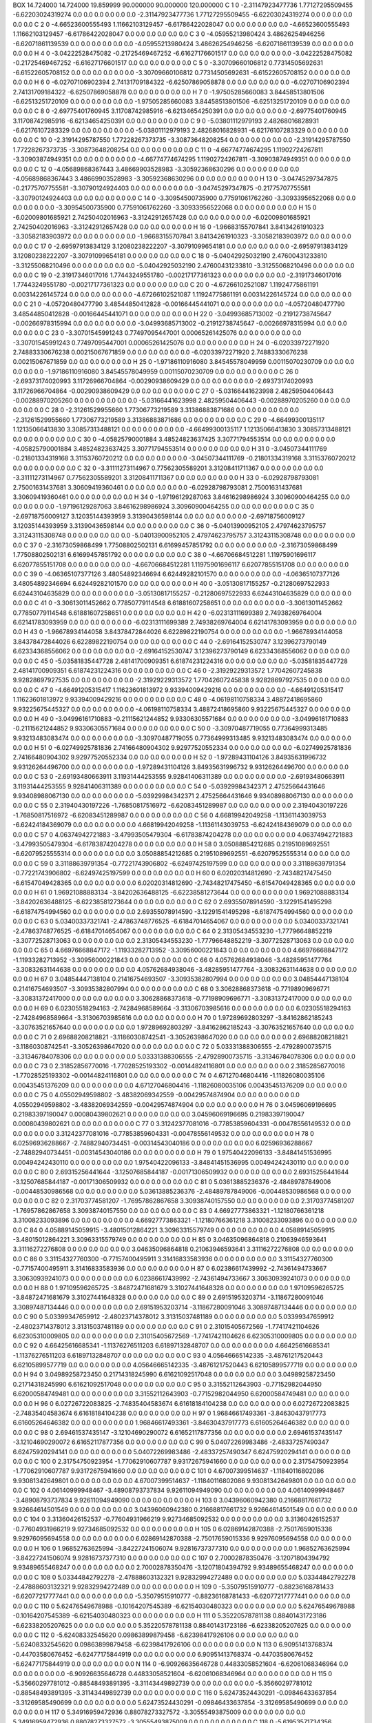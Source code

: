 BOX 14.724000 14.724000 19.859999 90.000000 90.000000 120.000000
C    1   0   -2.31147923477736   1.77127295509455    -6.62203024319274       0.0   0.0   0.0       0.0   0.0   0.0   -2.31147923477736   1.77127295509455    -6.62203024319274       0.0   0.0   0.0       0.0   0.0   0.0
C    2   0   -4.66523600555493   1.11662103129457    -6.61786422028047       0.0   0.0   0.0       0.0   0.0   0.0   -4.66523600555493   1.11662103129457    -6.61786422028047       0.0   0.0   0.0       0.0   0.0   0.0
C    3   0   -4.05955213980424   3.48626254946256    -6.62071861139539       0.0   0.0   0.0       0.0   0.0   0.0   -4.05955213980424   3.48626254946256    -6.62071861139539       0.0   0.0   0.0       0.0   0.0   0.0
H    4   0   -3.04222528475082   -0.21725469467252    -6.61627176601517       0.0   0.0   0.0       0.0   0.0   0.0   -3.04222528475082   -0.21725469467252    -6.61627176601517       0.0   0.0   0.0       0.0   0.0   0.0
C    5   0   -3.30709660106812   0.77314505692631    -6.61522605708152       0.0   0.0   0.0       0.0   0.0   0.0   -3.30709660106812   0.77314505692631    -6.61522605708152       0.0   0.0   0.0       0.0   0.0   0.0
H    6   0   -6.02707106902394   2.74131709184322    -6.62507869058878       0.0   0.0   0.0       0.0   0.0   0.0   -6.02707106902394   2.74131709184322    -6.62507869058878       0.0   0.0   0.0       0.0   0.0   0.0
H    7   0   -1.97505285660083   3.84458513801506    -6.62513251720109       0.0   0.0   0.0       0.0   0.0   0.0   -1.97505285660083   3.84458513801506    -6.62513251720109       0.0   0.0   0.0       0.0   0.0   0.0
C    8   0   -2.69775401760945   3.11708742985916    -6.62134654250391       0.0   0.0   0.0       0.0   0.0   0.0   -2.69775401760945   3.11708742985916    -6.62134654250391       0.0   0.0   0.0       0.0   0.0   0.0
C    9   0   -5.03801112979193   2.48268016828931    -6.62176107283329       0.0   0.0   0.0       0.0   0.0   0.0   -5.03801112979193   2.48268016828931    -6.62176107283329       0.0   0.0   0.0       0.0   0.0   0.0
C    10   0   -2.31914295787550   1.77228267373735    -3.30873648208254       0.0   0.0   0.0       0.0   0.0   0.0   -2.31914295787550   1.77228267373735    -3.30873648208254       0.0   0.0   0.0       0.0   0.0   0.0
C    11   0   -4.66774774674295   1.11902724267811    -3.30903874949351       0.0   0.0   0.0       0.0   0.0   0.0   -4.66774774674295   1.11902724267811    -3.30903874949351       0.0   0.0   0.0       0.0   0.0   0.0
C    12   0   -4.05689868367443   3.48669903528983    -3.30592368630296       0.0   0.0   0.0       0.0   0.0   0.0   -4.05689868367443   3.48669903528983    -3.30592368630296       0.0   0.0   0.0       0.0   0.0   0.0
H    13   0   -3.04745297347875   -0.21775707755581    -3.30790124924403       0.0   0.0   0.0       0.0   0.0   0.0   -3.04745297347875   -0.21775707755581    -3.30790124924403       0.0   0.0   0.0       0.0   0.0   0.0
C    14   0   -3.30954500735900   0.77591061762260    -3.30933956522068       0.0   0.0   0.0       0.0   0.0   0.0   -3.30954500735900   0.77591061762260    -3.30933956522068       0.0   0.0   0.0       0.0   0.0   0.0
H    15   0   -6.02009801685921   2.74250402016963    -3.31242912657428       0.0   0.0   0.0       0.0   0.0   0.0   -6.02009801685921   2.74250402016963    -3.31242912657428       0.0   0.0   0.0       0.0   0.0   0.0
H    16   0   -1.96683155707841   3.84134261910323    -3.30582183903972       0.0   0.0   0.0       0.0   0.0   0.0   -1.96683155707841   3.84134261910323    -3.30582183903972       0.0   0.0   0.0       0.0   0.0   0.0
C    17   0   -2.69597913834129   3.12080238222207    -3.30791099654181       0.0   0.0   0.0       0.0   0.0   0.0   -2.69597913834129   3.12080238222207    -3.30791099654181       0.0   0.0   0.0       0.0   0.0   0.0
C    18   0   -5.04042925032190   2.47600431233810    -3.31255068210496       0.0   0.0   0.0       0.0   0.0   0.0   -5.04042925032190   2.47600431233810    -3.31255068210496       0.0   0.0   0.0       0.0   0.0   0.0
C    19   0   -2.31917346017016   1.77443249551780    -0.00217177361323       0.0   0.0   0.0       0.0   0.0   0.0   -2.31917346017016   1.77443249551780    -0.00217177361323       0.0   0.0   0.0       0.0   0.0   0.0
C    20   0   -4.67266102521087   1.11924775861191    0.00314226145724       0.0   0.0   0.0       0.0   0.0   0.0   -4.67266102521087   1.11924775861191    0.00314226145724       0.0   0.0   0.0       0.0   0.0   0.0
C    21   0   -4.05720480477790   3.48544850412828    -0.00166445441071       0.0   0.0   0.0       0.0   0.0   0.0   -4.05720480477790   3.48544850412828    -0.00166445441071       0.0   0.0   0.0       0.0   0.0   0.0
H    22   0   -3.04993685713002   -0.21912738745647    -0.00266978315994       0.0   0.0   0.0       0.0   0.0   0.0   -3.04993685713002   -0.21912738745647    -0.00266978315994       0.0   0.0   0.0       0.0   0.0   0.0
C    23   0   -3.30701545991243   0.77497095447001    0.00065261425076       0.0   0.0   0.0       0.0   0.0   0.0   -3.30701545991243   0.77497095447001    0.00065261425076       0.0   0.0   0.0       0.0   0.0   0.0
H    24   0   -6.02033972271920   2.74883330676238    0.00215067671859       0.0   0.0   0.0       0.0   0.0   0.0   -6.02033972271920   2.74883330676238    0.00215067671859       0.0   0.0   0.0       0.0   0.0   0.0
H    25   0   -1.97186110916080   3.84545578049959    0.00115070230709       0.0   0.0   0.0       0.0   0.0   0.0   -1.97186110916080   3.84545578049959    0.00115070230709       0.0   0.0   0.0       0.0   0.0   0.0
C    26   0   -2.69373174020993   3.11726966704864    -0.00290938609429       0.0   0.0   0.0       0.0   0.0   0.0   -2.69373174020993   3.11726966704864    -0.00290938609429       0.0   0.0   0.0       0.0   0.0   0.0
C    27   0   -5.03166441623998   2.48259504406443    -0.00288970205260       0.0   0.0   0.0       0.0   0.0   0.0   -5.03166441623998   2.48259504406443    -0.00288970205260       0.0   0.0   0.0       0.0   0.0   0.0
C    28   0   -2.31261529955660   1.77306773219589    3.31386883871686       0.0   0.0   0.0       0.0   0.0   0.0   -2.31261529955660   1.77306773219589    3.31386883871686       0.0   0.0   0.0       0.0   0.0   0.0
C    29   0   -4.66499300135117   1.12135066413830    3.30857313488121       0.0   0.0   0.0       0.0   0.0   0.0   -4.66499300135117   1.12135066413830    3.30857313488121       0.0   0.0   0.0       0.0   0.0   0.0
C    30   0   -4.05825790001884   3.48524823637425    3.30771794553514       0.0   0.0   0.0       0.0   0.0   0.0   -4.05825790001884   3.48524823637425    3.30771794553514       0.0   0.0   0.0       0.0   0.0   0.0
H    31   0   -3.04507344111769   -0.21801334319168    3.31153760720212       0.0   0.0   0.0       0.0   0.0   0.0   -3.04507344111769   -0.21801334319168    3.31153760720212       0.0   0.0   0.0       0.0   0.0   0.0
C    32   0   -3.31111273114967   0.77562305589201    3.31208411711367       0.0   0.0   0.0       0.0   0.0   0.0   -3.31111273114967   0.77562305589201    3.31208411711367       0.0   0.0   0.0       0.0   0.0   0.0
H    33   0   -6.02928798793081   2.75001631437681    3.30609419360461       0.0   0.0   0.0       0.0   0.0   0.0   -6.02928798793081   2.75001631437681    3.30609419360461       0.0   0.0   0.0       0.0   0.0   0.0
H    34   0   -1.97196129287063   3.84616298986924    3.30960900464255       0.0   0.0   0.0       0.0   0.0   0.0   -1.97196129287063   3.84616298986924    3.30960900464255       0.0   0.0   0.0       0.0   0.0   0.0
C    35   0   -2.69718756009127   3.12035144393959    3.31390436598144       0.0   0.0   0.0       0.0   0.0   0.0   -2.69718756009127   3.12035144393959    3.31390436598144       0.0   0.0   0.0       0.0   0.0   0.0
C    36   0   -5.04013900952105   2.47974623795757    3.31243115308748       0.0   0.0   0.0       0.0   0.0   0.0   -5.04013900952105   2.47974623795757    3.31243115308748       0.0   0.0   0.0       0.0   0.0   0.0
C    37   0   -2.31673059868499   1.77508802502131    6.61699457851792       0.0   0.0   0.0       0.0   0.0   0.0   -2.31673059868499   1.77508802502131    6.61699457851792       0.0   0.0   0.0       0.0   0.0   0.0
C    38   0   -4.66706684512281   1.11975901696117    6.62077855151708       0.0   0.0   0.0       0.0   0.0   0.0   -4.66706684512281   1.11975901696117    6.62077855151708       0.0   0.0   0.0       0.0   0.0   0.0
C    39   0   -4.06365107377126   3.48054892346694    6.62449282101570       0.0   0.0   0.0       0.0   0.0   0.0   -4.06365107377126   3.48054892346694    6.62449282101570       0.0   0.0   0.0       0.0   0.0   0.0
H    40   0   -3.05130817155257   -0.21280697522933    6.62443104635829       0.0   0.0   0.0       0.0   0.0   0.0   -3.05130817155257   -0.21280697522933    6.62443104635829       0.0   0.0   0.0       0.0   0.0   0.0
C    41   0   -3.30613011452662   0.77850779114548    6.61881607258651       0.0   0.0   0.0       0.0   0.0   0.0   -3.30613011452662   0.77850779114548    6.61881607258651       0.0   0.0   0.0       0.0   0.0   0.0
H    42   0   -6.02313111699389   2.74938269764004    6.62141783093959       0.0   0.0   0.0       0.0   0.0   0.0   -6.02313111699389   2.74938269764004    6.62141783093959       0.0   0.0   0.0       0.0   0.0   0.0
H    43   0   -1.96678934144058   3.84378472844026    6.62289822190754       0.0   0.0   0.0       0.0   0.0   0.0   -1.96678934144058   3.84378472844026    6.62289822190754       0.0   0.0   0.0       0.0   0.0   0.0
C    44   0   -2.69164152530747   3.12396273790149    6.62334368556062       0.0   0.0   0.0       0.0   0.0   0.0   -2.69164152530747   3.12396273790149    6.62334368556062       0.0   0.0   0.0       0.0   0.0   0.0
C    45   0   -5.03581835447728   2.48141700909351    6.61874231224316       0.0   0.0   0.0       0.0   0.0   0.0   -5.03581835447728   2.48141700909351    6.61874231224316       0.0   0.0   0.0       0.0   0.0   0.0
C    46   0   -2.31929229313572   1.77042607245838    9.92828697927535       0.0   0.0   0.0       0.0   0.0   0.0   -2.31929229313572   1.77042607245838    9.92828697927535       0.0   0.0   0.0       0.0   0.0   0.0
C    47   0   -4.66491205315417   1.11623601813972    9.93394009429216       0.0   0.0   0.0       0.0   0.0   0.0   -4.66491205315417   1.11623601813972    9.93394009429216       0.0   0.0   0.0       0.0   0.0   0.0
C    48   0   -4.06198110758334   3.48872418695860    9.93225675445327       0.0   0.0   0.0       0.0   0.0   0.0   -4.06198110758334   3.48872418695860    9.93225675445327       0.0   0.0   0.0       0.0   0.0   0.0
H    49   0   -3.04996161710883   -0.21115621244852    9.93306305571684       0.0   0.0   0.0       0.0   0.0   0.0   -3.04996161710883   -0.21115621244852    9.93306305571684       0.0   0.0   0.0       0.0   0.0   0.0
C    50   0   -3.30970487719055   0.77364999313485    9.93213483083474       0.0   0.0   0.0       0.0   0.0   0.0   -3.30970487719055   0.77364999313485    9.93213483083474       0.0   0.0   0.0       0.0   0.0   0.0
H    51   0   -6.02749925781836   2.74166480904302    9.92977520552334       0.0   0.0   0.0       0.0   0.0   0.0   -6.02749925781836   2.74166480904302    9.92977520552334       0.0   0.0   0.0       0.0   0.0   0.0
H    52   0   -1.97289431104126   3.84935631996732    9.93126264496700       0.0   0.0   0.0       0.0   0.0   0.0   -1.97289431104126   3.84935631996732    9.93126264496700       0.0   0.0   0.0       0.0   0.0   0.0
C    53   0   -2.69193480663911   3.11931444253555    9.92841406311389       0.0   0.0   0.0       0.0   0.0   0.0   -2.69193480663911   3.11931444253555    9.92841406311389       0.0   0.0   0.0       0.0   0.0   0.0
C    54   0   -5.03929984342371   2.47525664431646    9.93408988067130       0.0   0.0   0.0       0.0   0.0   0.0   -5.03929984342371   2.47525664431646    9.93408988067130       0.0   0.0   0.0       0.0   0.0   0.0
C    55   0   2.31940430197226   -1.76850817516972    -6.62083451289987       0.0   0.0   0.0       0.0   0.0   0.0   2.31940430197226   -1.76850817516972    -6.62083451289987       0.0   0.0   0.0       0.0   0.0   0.0
C    56   0   4.66819942049258   -1.11361143039753    -6.62424184369079       0.0   0.0   0.0       0.0   0.0   0.0   4.66819942049258   -1.11361143039753    -6.62424184369079       0.0   0.0   0.0       0.0   0.0   0.0
C    57   0   4.06374942721883   -3.47993505479304    -6.61783874204278       0.0   0.0   0.0       0.0   0.0   0.0   4.06374942721883   -3.47993505479304    -6.61783874204278       0.0   0.0   0.0       0.0   0.0   0.0
H    58   0   3.05088854212685   0.21951089692551    -6.62079525555314       0.0   0.0   0.0       0.0   0.0   0.0   3.05088854212685   0.21951089692551    -6.62079525555314       0.0   0.0   0.0       0.0   0.0   0.0
C    59   0   3.31188639791354   -0.77221743906802    -6.62497425197599       0.0   0.0   0.0       0.0   0.0   0.0   3.31188639791354   -0.77221743906802    -6.62497425197599       0.0   0.0   0.0       0.0   0.0   0.0
H    60   0   6.02020314812690   -2.74348217475450    -6.61547049428365       0.0   0.0   0.0       0.0   0.0   0.0   6.02020314812690   -2.74348217475450    -6.61547049428365       0.0   0.0   0.0       0.0   0.0   0.0
H    61   0   1.96921088883134   -3.84202636488125    -6.62238581273644       0.0   0.0   0.0       0.0   0.0   0.0   1.96921088883134   -3.84202636488125    -6.62238581273644       0.0   0.0   0.0       0.0   0.0   0.0
C    62   0   2.69355078914590   -3.12291541495298    -6.61874754994560       0.0   0.0   0.0       0.0   0.0   0.0   2.69355078914590   -3.12291541495298    -6.61874754994560       0.0   0.0   0.0       0.0   0.0   0.0
C    63   0   5.03400337321741   -2.47863748776525    -6.61847014654067       0.0   0.0   0.0       0.0   0.0   0.0   5.03400337321741   -2.47863748776525    -6.61847014654067       0.0   0.0   0.0       0.0   0.0   0.0
C    64   0   2.31305434553230   -1.77796648852219    -3.30772528713063       0.0   0.0   0.0       0.0   0.0   0.0   2.31305434553230   -1.77796648852219    -3.30772528713063       0.0   0.0   0.0       0.0   0.0   0.0
C    65   0   4.66976668847172   -1.11933282713952    -3.30956000221843       0.0   0.0   0.0       0.0   0.0   0.0   4.66976668847172   -1.11933282713952    -3.30956000221843       0.0   0.0   0.0       0.0   0.0   0.0
C    66   0   4.05762684938046   -3.48285951477764    -3.30832631144638       0.0   0.0   0.0       0.0   0.0   0.0   4.05762684938046   -3.48285951477764    -3.30832631144638       0.0   0.0   0.0       0.0   0.0   0.0
H    67   0   3.04854447138104   0.21416754693507    -3.30935382807994       0.0   0.0   0.0       0.0   0.0   0.0   3.04854447138104   0.21416754693507    -3.30935382807994       0.0   0.0   0.0       0.0   0.0   0.0
C    68   0   3.30628868373618   -0.77198909696771    -3.30831372417000       0.0   0.0   0.0       0.0   0.0   0.0   3.30628868373618   -0.77198909696771    -3.30831372417000       0.0   0.0   0.0       0.0   0.0   0.0
H    69   0   6.02305518294163   -2.74284968589664    -3.31306703985616       0.0   0.0   0.0       0.0   0.0   0.0   6.02305518294163   -2.74284968589664    -3.31306703985616       0.0   0.0   0.0       0.0   0.0   0.0
H    70   0   1.97289692803297   -3.84162862185243    -3.30763521657640       0.0   0.0   0.0       0.0   0.0   0.0   1.97289692803297   -3.84162862185243    -3.30763521657640       0.0   0.0   0.0       0.0   0.0   0.0
C    71   0   2.69688208218821   -3.11860308742541    -3.30526398647020       0.0   0.0   0.0       0.0   0.0   0.0   2.69688208218821   -3.11860308742541    -3.30526398647020       0.0   0.0   0.0       0.0   0.0   0.0
C    72   0   5.03331388306555   -2.47928900735715    -3.31346784078306       0.0   0.0   0.0       0.0   0.0   0.0   5.03331388306555   -2.47928900735715    -3.31346784078306       0.0   0.0   0.0       0.0   0.0   0.0
C    73   0   2.31852856770016   -1.77028525193302    -0.00144824116801       0.0   0.0   0.0       0.0   0.0   0.0   2.31852856770016   -1.77028525193302    -0.00144824116801       0.0   0.0   0.0       0.0   0.0   0.0
C    74   0   4.67127046804416   -1.11826080035106    0.00435451376209       0.0   0.0   0.0       0.0   0.0   0.0   4.67127046804416   -1.11826080035106    0.00435451376209       0.0   0.0   0.0       0.0   0.0   0.0
C    75   0   4.05502949598802   -3.48382069342559    -0.00429574874904       0.0   0.0   0.0       0.0   0.0   0.0   4.05502949598802   -3.48382069342559    -0.00429574874904       0.0   0.0   0.0       0.0   0.0   0.0
H    76   0   3.04596069196695   0.21983397190047    0.00080439802621       0.0   0.0   0.0       0.0   0.0   0.0   3.04596069196695   0.21983397190047    0.00080439802621       0.0   0.0   0.0       0.0   0.0   0.0
C    77   0   3.31242377081016   -0.77853859604331    -0.00478556149532       0.0   0.0   0.0       0.0   0.0   0.0   3.31242377081016   -0.77853859604331    -0.00478556149532       0.0   0.0   0.0       0.0   0.0   0.0
H    78   0   6.02596936288667   -2.74882940734451    -0.00314543040186       0.0   0.0   0.0       0.0   0.0   0.0   6.02596936288667   -2.74882940734451    -0.00314543040186       0.0   0.0   0.0       0.0   0.0   0.0
H    79   0   1.97540422096133   -3.84841451536995    0.00494242430110       0.0   0.0   0.0       0.0   0.0   0.0   1.97540422096133   -3.84841451536995    0.00494242430110       0.0   0.0   0.0       0.0   0.0   0.0
C    80   0   2.69315256441644   -3.12507685844187    -0.00171306509932       0.0   0.0   0.0       0.0   0.0   0.0   2.69315256441644   -3.12507685844187    -0.00171306509932       0.0   0.0   0.0       0.0   0.0   0.0
C    81   0   5.03613885236376   -2.48489787849006    -0.00448530986568       0.0   0.0   0.0       0.0   0.0   0.0   5.03613885236376   -2.48489787849006    -0.00448530986568       0.0   0.0   0.0       0.0   0.0   0.0
C    82   0   2.31703774581207   -1.76957862867658    3.30938740157550       0.0   0.0   0.0       0.0   0.0   0.0   2.31703774581207   -1.76957862867658    3.30938740157550       0.0   0.0   0.0       0.0   0.0   0.0
C    83   0   4.66927773863321   -1.12180766361218    3.31008233093896       0.0   0.0   0.0       0.0   0.0   0.0   4.66927773863321   -1.12180766361218    3.31008233093896       0.0   0.0   0.0       0.0   0.0   0.0
C    84   0   4.05889145059915   -3.48015012864221    3.30963315579749       0.0   0.0   0.0       0.0   0.0   0.0   4.05889145059915   -3.48015012864221    3.30963315579749       0.0   0.0   0.0       0.0   0.0   0.0
H    85   0   3.04635096864818   0.21063946593641    3.31116272276808       0.0   0.0   0.0       0.0   0.0   0.0   3.04635096864818   0.21063946593641    3.31116272276808       0.0   0.0   0.0       0.0   0.0   0.0
C    86   0   3.31154327760300   -0.77157400495911    3.31416833583936       0.0   0.0   0.0       0.0   0.0   0.0   3.31154327760300   -0.77157400495911    3.31416833583936       0.0   0.0   0.0       0.0   0.0   0.0
H    87   0   6.02386617439992   -2.74361494733667    3.30630939241073       0.0   0.0   0.0       0.0   0.0   0.0   6.02386617439992   -2.74361494733667    3.30630939241073       0.0   0.0   0.0       0.0   0.0   0.0
H    88   0   1.97109596265725   -3.84872471681679    3.31027441648328       0.0   0.0   0.0       0.0   0.0   0.0   1.97109596265725   -3.84872471681679    3.31027441648328       0.0   0.0   0.0       0.0   0.0   0.0
C    89   0   2.69151953203714   -3.11867280091046    3.30897487134446       0.0   0.0   0.0       0.0   0.0   0.0   2.69151953203714   -3.11867280091046    3.30897487134446       0.0   0.0   0.0       0.0   0.0   0.0
C    90   0   5.03399347659912   -2.48023714378012    3.31315037481189       0.0   0.0   0.0       0.0   0.0   0.0   5.03399347659912   -2.48023714378012    3.31315037481189       0.0   0.0   0.0       0.0   0.0   0.0
C    91   0   2.31015405672569   -1.77417421104626    6.62305310009805       0.0   0.0   0.0       0.0   0.0   0.0   2.31015405672569   -1.77417421104626    6.62305310009805       0.0   0.0   0.0       0.0   0.0   0.0
C    92   0   4.66425616685341   -1.11376276511203    6.61897132848707       0.0   0.0   0.0       0.0   0.0   0.0   4.66425616685341   -1.11376276511203    6.61897132848707       0.0   0.0   0.0       0.0   0.0   0.0
C    93   0   4.05646665142335   -3.48761217520443    6.62105899577719       0.0   0.0   0.0       0.0   0.0   0.0   4.05646665142335   -3.48761217520443    6.62105899577719       0.0   0.0   0.0       0.0   0.0   0.0
H    94   0   3.04989258723450   0.21714318245990    6.61621092517048       0.0   0.0   0.0       0.0   0.0   0.0   3.04989258723450   0.21714318245990    6.61621092517048       0.0   0.0   0.0       0.0   0.0   0.0
C    95   0   3.31552112643903   -0.77152982044950    6.62000584749481       0.0   0.0   0.0       0.0   0.0   0.0   3.31552112643903   -0.77152982044950    6.62000584749481       0.0   0.0   0.0       0.0   0.0   0.0
H    96   0   6.02726722083825   -2.74835404583674    6.61618184104238       0.0   0.0   0.0       0.0   0.0   0.0   6.02726722083825   -2.74835404583674    6.61618184104238       0.0   0.0   0.0       0.0   0.0   0.0
H    97   0   1.96846617493361   -3.84630437917773    6.61605264646382       0.0   0.0   0.0       0.0   0.0   0.0   1.96846617493361   -3.84630437917773    6.61605264646382       0.0   0.0   0.0       0.0   0.0   0.0
C    98   0   2.69461537435147   -3.12104690290072    6.61652117877356       0.0   0.0   0.0       0.0   0.0   0.0   2.69461537435147   -3.12104690290072    6.61652117877356       0.0   0.0   0.0       0.0   0.0   0.0
C    99   0   5.04072269983486   -2.48337257490347    6.62475920294141       0.0   0.0   0.0       0.0   0.0   0.0   5.04072269983486   -2.48337257490347    6.62475920294141       0.0   0.0   0.0       0.0   0.0   0.0
C    100   0   2.31754750923954   -1.77062910607787    9.93172675941660       0.0   0.0   0.0       0.0   0.0   0.0   2.31754750923954   -1.77062910607787    9.93172675941660       0.0   0.0   0.0       0.0   0.0   0.0
C    101   0   4.67007399514637   -1.11840116802086    9.93081342649801       0.0   0.0   0.0       0.0   0.0   0.0   4.67007399514637   -1.11840116802086    9.93081342649801       0.0   0.0   0.0       0.0   0.0   0.0
C    102   0   4.06140999948467   -3.48908793737834    9.92611094949090       0.0   0.0   0.0       0.0   0.0   0.0   4.06140999948467   -3.48908793737834    9.92611094949090       0.0   0.0   0.0       0.0   0.0   0.0
H    103   0   3.04396060942380   0.21668817661732    9.92664614501549       0.0   0.0   0.0       0.0   0.0   0.0   3.04396060942380   0.21668817661732    9.92664614501549       0.0   0.0   0.0       0.0   0.0   0.0
C    104   0   3.31360426152537   -0.77604931966219    9.92734685092532       0.0   0.0   0.0       0.0   0.0   0.0   3.31360426152537   -0.77604931966219    9.92734685092532       0.0   0.0   0.0       0.0   0.0   0.0
H    105   0   6.02869142870388   -2.75017659015336    9.92976095694558       0.0   0.0   0.0       0.0   0.0   0.0   6.02869142870388   -2.75017659015336    9.92976095694558       0.0   0.0   0.0       0.0   0.0   0.0
H    106   0   1.96852763625994   -3.84227241506074    9.92816737377310       0.0   0.0   0.0       0.0   0.0   0.0   1.96852763625994   -3.84227241506074    9.92816737377310       0.0   0.0   0.0       0.0   0.0   0.0
C    107   0   2.70002878350476   -3.12071804394792    9.93489655468247       0.0   0.0   0.0       0.0   0.0   0.0   2.70002878350476   -3.12071804394792    9.93489655468247       0.0   0.0   0.0       0.0   0.0   0.0
C    108   0   5.03344842792278   -2.47888603132321    9.92832994272489       0.0   0.0   0.0       0.0   0.0   0.0   5.03344842792278   -2.47888603132321    9.92832994272489       0.0   0.0   0.0       0.0   0.0   0.0
H    109   0   -5.35079515910777   -0.88236168781433    -6.62077217777441       0.0   0.0   0.0       0.0   0.0   0.0   -5.35079515910777   -0.88236168781433    -6.62077217777441       0.0   0.0   0.0       0.0   0.0   0.0
C    110   0   5.62476549678988   -0.10164207545389    -6.62154030480323       0.0   0.0   0.0       0.0   0.0   0.0   5.62476549678988   -0.10164207545389    -6.62154030480323       0.0   0.0   0.0       0.0   0.0   0.0
H    111   0   5.35220578781138   0.88401431723186    -6.62338205207625       0.0   0.0   0.0       0.0   0.0   0.0   5.35220578781138   0.88401431723186    -6.62338205207625       0.0   0.0   0.0       0.0   0.0   0.0
C    112   0   -5.62408332545620   0.09863899879458    -6.62398417926106       0.0   0.0   0.0       0.0   0.0   0.0   -5.62408332545620   0.09863899879458    -6.62398417926106       0.0   0.0   0.0       0.0   0.0   0.0
N    113   0   6.90951413768374   -0.44703580676452    -6.62477175844919       0.0   0.0   0.0       0.0   0.0   0.0   6.90951413768374   -0.44703580676452    -6.62477175844919       0.0   0.0   0.0       0.0   0.0   0.0
N    114   0   -6.90926635646728   0.44833058521604    -6.62061068346964       0.0   0.0   0.0       0.0   0.0   0.0   -6.90926635646728   0.44833058521604    -6.62061068346964       0.0   0.0   0.0       0.0   0.0   0.0
H    115   0   -5.35660297781012   -0.88548493891395    -3.31143449892739       0.0   0.0   0.0       0.0   0.0   0.0   -5.35660297781012   -0.88548493891395    -3.31143449892739       0.0   0.0   0.0       0.0   0.0   0.0
C    116   0   5.62473524430291   -0.09846433637854    -3.31269585490699       0.0   0.0   0.0       0.0   0.0   0.0   5.62473524430291   -0.09846433637854    -3.31269585490699       0.0   0.0   0.0       0.0   0.0   0.0
H    117   0   5.34916959472936   0.88078273327572    -3.30555493875009       0.0   0.0   0.0       0.0   0.0   0.0   5.34916959472936   0.88078273327572    -3.30555493875009       0.0   0.0   0.0       0.0   0.0   0.0
C    118   0   -5.61953571734356   0.09898054618882    -3.31358527430440       0.0   0.0   0.0       0.0   0.0   0.0   -5.61953571734356   0.09898054618882    -3.31358527430440       0.0   0.0   0.0       0.0   0.0   0.0
N    119   0   6.90658771927136   -0.44556942866134    -3.31445986464985       0.0   0.0   0.0       0.0   0.0   0.0   6.90658771927136   -0.44556942866134    -3.31445986464985       0.0   0.0   0.0       0.0   0.0   0.0
N    120   0   -6.90988185270250   0.44733805654777    -3.31004136952118       0.0   0.0   0.0       0.0   0.0   0.0   -6.90988185270250   0.44733805654777    -3.31004136952118       0.0   0.0   0.0       0.0   0.0   0.0
H    121   0   -5.34887573304021   -0.89013370607333    0.00295747813085       0.0   0.0   0.0       0.0   0.0   0.0   -5.34887573304021   -0.89013370607333    0.00295747813085       0.0   0.0   0.0       0.0   0.0   0.0
C    122   0   5.62227131283728   -0.10273172310790    -0.00442627348883       0.0   0.0   0.0       0.0   0.0   0.0   5.62227131283728   -0.10273172310790    -0.00442627348883       0.0   0.0   0.0       0.0   0.0   0.0
H    123   0   5.35366611454898   0.88752912455044    -0.00246045149182       0.0   0.0   0.0       0.0   0.0   0.0   5.35366611454898   0.88752912455044    -0.00246045149182       0.0   0.0   0.0       0.0   0.0   0.0
C    124   0   -5.62440643345945   0.10207464260442    0.00091471208085       0.0   0.0   0.0       0.0   0.0   0.0   -5.62440643345945   0.10207464260442    0.00091471208085       0.0   0.0   0.0       0.0   0.0   0.0
N    125   0   6.90686574548890   -0.44224531375905    -0.00043348391210       0.0   0.0   0.0       0.0   0.0   0.0   6.90686574548890   -0.44224531375905    -0.00043348391210       0.0   0.0   0.0       0.0   0.0   0.0
N    126   0   -6.91396034465676   0.44930121205401    -0.00490539526223       0.0   0.0   0.0       0.0   0.0   0.0   -6.91396034465676   0.44930121205401    -0.00490539526223       0.0   0.0   0.0       0.0   0.0   0.0
H    127   0   -5.35679615037478   -0.88884105107469    3.31207164528113       0.0   0.0   0.0       0.0   0.0   0.0   -5.35679615037478   -0.88884105107469    3.31207164528113       0.0   0.0   0.0       0.0   0.0   0.0
C    128   0   5.62055859577497   -0.10097957594114    3.31429804126798       0.0   0.0   0.0       0.0   0.0   0.0   5.62055859577497   -0.10097957594114    3.31429804126798       0.0   0.0   0.0       0.0   0.0   0.0
H    129   0   5.35754364770196   0.88313051795196    3.30925456268151       0.0   0.0   0.0       0.0   0.0   0.0   5.35754364770196   0.88313051795196    3.30925456268151       0.0   0.0   0.0       0.0   0.0   0.0
C    130   0   -5.62770291927057   0.10021254677651    3.31034425583903       0.0   0.0   0.0       0.0   0.0   0.0   -5.62770291927057   0.10021254677651    3.31034425583903       0.0   0.0   0.0       0.0   0.0   0.0
N    131   0   6.90967848811895   -0.44885515094328    3.31231030980479       0.0   0.0   0.0       0.0   0.0   0.0   6.90967848811895   -0.44885515094328    3.31231030980479       0.0   0.0   0.0       0.0   0.0   0.0
N    132   0   -6.90984168038814   0.44486795558992    3.31094437608342       0.0   0.0   0.0       0.0   0.0   0.0   -6.90984168038814   0.44486795558992    3.31094437608342       0.0   0.0   0.0       0.0   0.0   0.0
H    133   0   -5.34832648936648   -0.89004622888092    6.62188079939364       0.0   0.0   0.0       0.0   0.0   0.0   -5.34832648936648   -0.89004622888092    6.62188079939364       0.0   0.0   0.0       0.0   0.0   0.0
C    134   0   5.62326735649714   -0.10636286494557    6.61887512875553       0.0   0.0   0.0       0.0   0.0   0.0   5.62326735649714   -0.10636286494557    6.61887512875553       0.0   0.0   0.0       0.0   0.0   0.0
H    135   0   5.35591232458180   0.88198510848014    6.62372860556986       0.0   0.0   0.0       0.0   0.0   0.0   5.35591232458180   0.88198510848014    6.62372860556986       0.0   0.0   0.0       0.0   0.0   0.0
C    136   0   -5.62497163023789   0.10103296997929    6.61629508036186       0.0   0.0   0.0       0.0   0.0   0.0   -5.62497163023789   0.10103296997929    6.61629508036186       0.0   0.0   0.0       0.0   0.0   0.0
N    137   0   6.90784935708595   -0.44970585057128    6.61754872829377       0.0   0.0   0.0       0.0   0.0   0.0   6.90784935708595   -0.44970585057128    6.61754872829377       0.0   0.0   0.0       0.0   0.0   0.0
N    138   0   -6.91201108897421   0.44710941592483    6.62317160942492       0.0   0.0   0.0       0.0   0.0   0.0   -6.91201108897421   0.44710941592483    6.62317160942492       0.0   0.0   0.0       0.0   0.0   0.0
H    139   0   -5.35304465720570   -0.88635044214169    9.93354627657241       0.0   0.0   0.0       0.0   0.0   0.0   -5.35304465720570   -0.88635044214169    9.93354627657241       0.0   0.0   0.0       0.0   0.0   0.0
C    140   0   5.62668210118198   -0.10720187538440    9.93042473494394       0.0   0.0   0.0       0.0   0.0   0.0   5.62668210118198   -0.10720187538440    9.93042473494394       0.0   0.0   0.0       0.0   0.0   0.0
H    141   0   5.35175472592529   0.88278311049386    9.93343044241891       0.0   0.0   0.0       0.0   0.0   0.0   5.35175472592529   0.88278311049386    9.93343044241891       0.0   0.0   0.0       0.0   0.0   0.0
C    142   0   -5.62855740472659   0.10258732489188    9.92541607477166       0.0   0.0   0.0       0.0   0.0   0.0   -5.62855740472659   0.10258732489188    9.92541607477166       0.0   0.0   0.0       0.0   0.0   0.0
N    143   0   6.91605985896725   -0.44298376293572    9.92749574056286       0.0   0.0   0.0       0.0   0.0   0.0   6.91605985896725   -0.44298376293572    9.92749574056286       0.0   0.0   0.0       0.0   0.0   0.0
N    144   0   -6.90769215727534   0.44147922595451    9.92549210421629       0.0   0.0   0.0       0.0   0.0   0.0   -6.90769215727534   0.44147922595451    9.92549210421629       0.0   0.0   0.0       0.0   0.0   0.0
H    145   0   -0.23743439717086   2.17874947817642    -6.61660518690556       0.0   0.0   0.0       0.0   0.0   0.0   -0.23743439717086   2.17874947817642    -6.61660518690556       0.0   0.0   0.0       0.0   0.0   0.0
C    146   0   0.95957932053165   -1.45296481434217    -6.62464644902485       0.0   0.0   0.0       0.0   0.0   0.0   0.95957932053165   -1.45296481434217    -6.62464644902485       0.0   0.0   0.0       0.0   0.0   0.0
H    147   0   0.23540016620943   -2.17904626058997    -6.61888525593216       0.0   0.0   0.0       0.0   0.0   0.0   0.23540016620943   -2.17904626058997    -6.61888525593216       0.0   0.0   0.0       0.0   0.0   0.0
C    148   0   -0.95946564763849   1.45416733834345    -6.62516165289782       0.0   0.0   0.0       0.0   0.0   0.0   -0.95946564763849   1.45416733834345    -6.62516165289782       0.0   0.0   0.0       0.0   0.0   0.0
N    149   0   0.61037833963142   -0.16372945563457    -6.62042959803428       0.0   0.0   0.0       0.0   0.0   0.0   0.61037833963142   -0.16372945563457    -6.62042959803428       0.0   0.0   0.0       0.0   0.0   0.0
N    150   0   -0.60850425564797   0.16263943125564    -6.62215569190836       0.0   0.0   0.0       0.0   0.0   0.0   -0.60850425564797   0.16263943125564    -6.62215569190836       0.0   0.0   0.0       0.0   0.0   0.0
H    151   0   -0.23524134883236   2.18338136348096    -3.31170410224760       0.0   0.0   0.0       0.0   0.0   0.0   -0.23524134883236   2.18338136348096    -3.31170410224760       0.0   0.0   0.0       0.0   0.0   0.0
C    152   0   0.96043561398934   -1.45185981867059    -3.30988753563339       0.0   0.0   0.0       0.0   0.0   0.0   0.96043561398934   -1.45185981867059    -3.30988753563339       0.0   0.0   0.0       0.0   0.0   0.0
H    153   0   0.23631832302083   -2.18675814629788    -3.31323778164361       0.0   0.0   0.0       0.0   0.0   0.0   0.23631832302083   -2.18675814629788    -3.31323778164361       0.0   0.0   0.0       0.0   0.0   0.0
C    154   0   -0.95488859245053   1.45579695115421    -3.31078137207166       0.0   0.0   0.0       0.0   0.0   0.0   -0.95488859245053   1.45579695115421    -3.31078137207166       0.0   0.0   0.0       0.0   0.0   0.0
N    155   0   0.60791227776735   -0.16498914762285    -3.30526645466502       0.0   0.0   0.0       0.0   0.0   0.0   0.60791227776735   -0.16498914762285    -3.30526645466502       0.0   0.0   0.0       0.0   0.0   0.0
N    156   0   -0.61634913328333   0.16532464040077    -3.31222585199240       0.0   0.0   0.0       0.0   0.0   0.0   -0.61634913328333   0.16532464040077    -3.31222585199240       0.0   0.0   0.0       0.0   0.0   0.0
H    157   0   -0.23677407875211   2.18714358082505    -0.00251812874400       0.0   0.0   0.0       0.0   0.0   0.0   -0.23677407875211   2.18714358082505    -0.00251812874400       0.0   0.0   0.0       0.0   0.0   0.0
C    158   0   0.95848547125087   -1.45097428010742    0.00243278541419       0.0   0.0   0.0       0.0   0.0   0.0   0.95848547125087   -1.45097428010742    0.00243278541419       0.0   0.0   0.0       0.0   0.0   0.0
H    159   0   0.23734209329107   -2.18132870858205    -0.00007925718566       0.0   0.0   0.0       0.0   0.0   0.0   0.23734209329107   -2.18132870858205    -0.00007925718566       0.0   0.0   0.0       0.0   0.0   0.0
C    160   0   -0.95581263312974   1.45277221593724    -0.00147046597889       0.0   0.0   0.0       0.0   0.0   0.0   -0.95581263312974   1.45277221593724    -0.00147046597889       0.0   0.0   0.0       0.0   0.0   0.0
N    161   0   0.61131949724341   -0.16829310375659    0.00385540977633       0.0   0.0   0.0       0.0   0.0   0.0   0.61131949724341   -0.16829310375659    0.00385540977633       0.0   0.0   0.0       0.0   0.0   0.0
N    162   0   -0.60843933195360   0.17078165529493    0.00358520048440       0.0   0.0   0.0       0.0   0.0   0.0   -0.60843933195360   0.17078165529493    0.00358520048440       0.0   0.0   0.0       0.0   0.0   0.0
H    163   0   -0.24256054396826   2.18005038092841    3.31457474167788       0.0   0.0   0.0       0.0   0.0   0.0   -0.24256054396826   2.18005038092841    3.31457474167788       0.0   0.0   0.0       0.0   0.0   0.0
C    164   0   0.96072564890130   -1.45031939300986    3.30672505340298       0.0   0.0   0.0       0.0   0.0   0.0   0.96072564890130   -1.45031939300986    3.30672505340298       0.0   0.0   0.0       0.0   0.0   0.0
H    165   0   0.23356712542437   -2.18149733010181    3.30801224990830       0.0   0.0   0.0       0.0   0.0   0.0   0.23356712542437   -2.18149733010181    3.30801224990830       0.0   0.0   0.0       0.0   0.0   0.0
C    166   0   -0.95701023086627   1.45351175049195    3.30793245780131       0.0   0.0   0.0       0.0   0.0   0.0   -0.95701023086627   1.45351175049195    3.30793245780131       0.0   0.0   0.0       0.0   0.0   0.0
N    167   0   0.61657754041622   -0.16984038320968    3.31010896149356       0.0   0.0   0.0       0.0   0.0   0.0   0.61657754041622   -0.16984038320968    3.31010896149356       0.0   0.0   0.0       0.0   0.0   0.0
N    168   0   -0.61470549378642   0.16884776499033    3.30870185123943       0.0   0.0   0.0       0.0   0.0   0.0   -0.61470549378642   0.16884776499033    3.30870185123943       0.0   0.0   0.0       0.0   0.0   0.0
H    169   0   -0.23435598154424   2.18717953905729    6.61584687452816       0.0   0.0   0.0       0.0   0.0   0.0   -0.23435598154424   2.18717953905729    6.61584687452816       0.0   0.0   0.0       0.0   0.0   0.0
C    170   0   0.96138707422848   -1.45012661445860    6.62484159457051       0.0   0.0   0.0       0.0   0.0   0.0   0.96138707422848   -1.45012661445860    6.62484159457051       0.0   0.0   0.0       0.0   0.0   0.0
H    171   0   0.23878518508317   -2.18351630765662    6.62069783352065       0.0   0.0   0.0       0.0   0.0   0.0   0.23878518508317   -2.18351630765662    6.62069783352065       0.0   0.0   0.0       0.0   0.0   0.0
C    172   0   -0.96066849089421   1.45146150109255    6.62227847634847       0.0   0.0   0.0       0.0   0.0   0.0   -0.96066849089421   1.45146150109255    6.62227847634847       0.0   0.0   0.0       0.0   0.0   0.0
N    173   0   0.61327912832334   -0.16274831746354    6.62287996555434       0.0   0.0   0.0       0.0   0.0   0.0   0.61327912832334   -0.16274831746354    6.62287996555434       0.0   0.0   0.0       0.0   0.0   0.0
N    174   0   -0.61326693980269   0.16421317798521    6.61821388971417       0.0   0.0   0.0       0.0   0.0   0.0   -0.61326693980269   0.16421317798521    6.61821388971417       0.0   0.0   0.0       0.0   0.0   0.0
H    175   0   -0.23385968813074   2.17960446524877    9.92699181905160       0.0   0.0   0.0       0.0   0.0   0.0   -0.23385968813074   2.17960446524877    9.92699181905160       0.0   0.0   0.0       0.0   0.0   0.0
C    176   0   0.95337129209139   -1.45748162899966    9.93130973107773       0.0   0.0   0.0       0.0   0.0   0.0   0.95337129209139   -1.45748162899966    9.93130973107773       0.0   0.0   0.0       0.0   0.0   0.0
H    177   0   0.23754100952739   -2.18738649315219    9.93495695709013       0.0   0.0   0.0       0.0   0.0   0.0   0.23754100952739   -2.18738649315219    9.93495695709013       0.0   0.0   0.0       0.0   0.0   0.0
C    178   0   -0.95560693922526   1.45660191195714    9.93112425276562       0.0   0.0   0.0       0.0   0.0   0.0   -0.95560693922526   1.45660191195714    9.93112425276562       0.0   0.0   0.0       0.0   0.0   0.0
N    179   0   0.61388286834570   -0.16318432551385    9.92792719880623       0.0   0.0   0.0       0.0   0.0   0.0   0.61388286834570   -0.16318432551385    9.92792719880623       0.0   0.0   0.0       0.0   0.0   0.0
N    180   0   -0.61006542248354   0.16264570387692    9.93398696037014       0.0   0.0   0.0       0.0   0.0   0.0   -0.61006542248354   0.16264570387692    9.93398696037014       0.0   0.0   0.0       0.0   0.0   0.0
H    181   0   -5.44860148549457   5.07861587292647    -6.62145164434568       0.0   0.0   0.0       0.0   0.0   0.0   -5.44860148549457   5.07861587292647    -6.62145164434568       0.0   0.0   0.0       0.0   0.0   0.0
C    182   0   4.45628972072445   -4.81787180430796    -6.62512276935329       0.0   0.0   0.0       0.0   0.0   0.0   4.45628972072445   -4.81787180430796    -6.62512276935329       0.0   0.0   0.0       0.0   0.0   0.0
H    183   0   5.45598932747332   -5.07718430681823    -6.62340237305243       0.0   0.0   0.0       0.0   0.0   0.0   5.45598932747332   -5.07718430681823    -6.62340237305243       0.0   0.0   0.0       0.0   0.0   0.0
C    184   0   -4.45921889862855   4.81950750247073    -6.61536884650728       0.0   0.0   0.0       0.0   0.0   0.0   -4.45921889862855   4.81950750247073    -6.61536884650728       0.0   0.0   0.0       0.0   0.0   0.0
N    185   0   3.51519270714026   -5.76120537150573    -6.61875375726011       0.0   0.0   0.0       0.0   0.0   0.0   3.51519270714026   -5.76120537150573    -6.61875375726011       0.0   0.0   0.0       0.0   0.0   0.0
N    186   0   -3.52245575379722   5.75961609051231    -6.62093216093652       0.0   0.0   0.0       0.0   0.0   0.0   -3.52245575379722   5.75961609051231    -6.62093216093652       0.0   0.0   0.0       0.0   0.0   0.0
H    187   0   -5.44859815987285   5.07714913246192    -3.31123120780487       0.0   0.0   0.0       0.0   0.0   0.0   -5.44859815987285   5.07714913246192    -3.31123120780487       0.0   0.0   0.0       0.0   0.0   0.0
C    188   0   4.46539591361498   -4.82273847893846    -3.31219618281113       0.0   0.0   0.0       0.0   0.0   0.0   4.46539591361498   -4.82273847893846    -3.31219618281113       0.0   0.0   0.0       0.0   0.0   0.0
H    189   0   5.45675636500612   -5.07534763547367    -3.31334008870145       0.0   0.0   0.0       0.0   0.0   0.0   5.45675636500612   -5.07534763547367    -3.31334008870145       0.0   0.0   0.0       0.0   0.0   0.0
C    190   0   -4.45958778691486   4.82245788206393    -3.30892084981041       0.0   0.0   0.0       0.0   0.0   0.0   -4.45958778691486   4.82245788206393    -3.30892084981041       0.0   0.0   0.0       0.0   0.0   0.0
N    191   0   3.51767378182459   -5.76444183203378    -3.31371119660464       0.0   0.0   0.0       0.0   0.0   0.0   3.51767378182459   -5.76444183203378    -3.31371119660464       0.0   0.0   0.0       0.0   0.0   0.0
N    192   0   -3.52239440483978   5.76454787512005    -3.30580891277148       0.0   0.0   0.0       0.0   0.0   0.0   -3.52239440483978   5.76454787512005    -3.30580891277148       0.0   0.0   0.0       0.0   0.0   0.0
H    193   0   -5.45645836063912   5.07668532575737    0.00453929418587       0.0   0.0   0.0       0.0   0.0   0.0   -5.45645836063912   5.07668532575737    0.00453929418587       0.0   0.0   0.0       0.0   0.0   0.0
C    194   0   4.46372433328259   -4.82345139254451    -0.00050909873377       0.0   0.0   0.0       0.0   0.0   0.0   4.46372433328259   -4.82345139254451    -0.00050909873377       0.0   0.0   0.0       0.0   0.0   0.0
H    195   0   5.45512856951282   -5.07687539922634    -0.00268873935710       0.0   0.0   0.0       0.0   0.0   0.0   5.45512856951282   -5.07687539922634    -0.00268873935710       0.0   0.0   0.0       0.0   0.0   0.0
C    196   0   -4.45927454389860   4.82102476147624    0.00311829928794       0.0   0.0   0.0       0.0   0.0   0.0   -4.45927454389860   4.82102476147624    0.00311829928794       0.0   0.0   0.0       0.0   0.0   0.0
N    197   0   3.52351050299039   -5.76593120918736    -0.00046776831416       0.0   0.0   0.0       0.0   0.0   0.0   3.52351050299039   -5.76593120918736    -0.00046776831416       0.0   0.0   0.0       0.0   0.0   0.0
N    198   0   -3.52131487343252   5.76197810865731    -0.00261401062891       0.0   0.0   0.0       0.0   0.0   0.0   -3.52131487343252   5.76197810865731    -0.00261401062891       0.0   0.0   0.0       0.0   0.0   0.0
H    199   0   -5.44792335452976   5.07517406001975    3.30916454123021       0.0   0.0   0.0       0.0   0.0   0.0   -5.44792335452976   5.07517406001975    3.30916454123021       0.0   0.0   0.0       0.0   0.0   0.0
C    200   0   4.46357790064175   -4.81526772504614    3.31149044864091       0.0   0.0   0.0       0.0   0.0   0.0   4.46357790064175   -4.81526772504614    3.31149044864091       0.0   0.0   0.0       0.0   0.0   0.0
H    201   0   5.44739469955286   -5.08132844960342    3.30981774657073       0.0   0.0   0.0       0.0   0.0   0.0   5.44739469955286   -5.08132844960342    3.30981774657073       0.0   0.0   0.0       0.0   0.0   0.0
C    202   0   -4.46165639581110   4.81924108564733    3.30636139848676       0.0   0.0   0.0       0.0   0.0   0.0   -4.46165639581110   4.81924108564733    3.30636139848676       0.0   0.0   0.0       0.0   0.0   0.0
N    203   0   3.52028044078483   -5.76524071220691    3.30621910966106       0.0   0.0   0.0       0.0   0.0   0.0   3.52028044078483   -5.76524071220691    3.30621910966106       0.0   0.0   0.0       0.0   0.0   0.0
N    204   0   -3.51624325576416   5.76495594405954    3.30786086182141       0.0   0.0   0.0       0.0   0.0   0.0   -3.51624325576416   5.76495594405954    3.30786086182141       0.0   0.0   0.0       0.0   0.0   0.0
H    205   0   -5.45279192712695   5.07465126811708    6.61594623910635       0.0   0.0   0.0       0.0   0.0   0.0   -5.45279192712695   5.07465126811708    6.61594623910635       0.0   0.0   0.0       0.0   0.0   0.0
C    206   0   4.46496058892461   -4.82051562410754    6.62195120133490       0.0   0.0   0.0       0.0   0.0   0.0   4.46496058892461   -4.82051562410754    6.62195120133490       0.0   0.0   0.0       0.0   0.0   0.0
H    207   0   5.44875555476143   -5.07964814498054    6.61816715527993       0.0   0.0   0.0       0.0   0.0   0.0   5.44875555476143   -5.07964814498054    6.61816715527993       0.0   0.0   0.0       0.0   0.0   0.0
C    208   0   -4.46127307065322   4.81567555993242    6.61850741818545       0.0   0.0   0.0       0.0   0.0   0.0   -4.46127307065322   4.81567555993242    6.61850741818545       0.0   0.0   0.0       0.0   0.0   0.0
N    209   0   3.52118254567006   -5.75841269963250    6.62288182727834       0.0   0.0   0.0       0.0   0.0   0.0   3.52118254567006   -5.75841269963250    6.62288182727834       0.0   0.0   0.0       0.0   0.0   0.0
N    210   0   -3.52117022347792   5.76570492476141    6.62458267085095       0.0   0.0   0.0       0.0   0.0   0.0   -3.52117022347792   5.76570492476141    6.62458267085095       0.0   0.0   0.0       0.0   0.0   0.0
H    211   0   -5.44851523059561   5.07935881607919    9.92782261271534       0.0   0.0   0.0       0.0   0.0   0.0   -5.44851523059561   5.07935881607919    9.92782261271534       0.0   0.0   0.0       0.0   0.0   0.0
C    212   0   4.46074829677827   -4.82112131787818    9.93450959181341       0.0   0.0   0.0       0.0   0.0   0.0   4.46074829677827   -4.82112131787818    9.93450959181341       0.0   0.0   0.0       0.0   0.0   0.0
H    213   0   5.45160195845175   -5.08275377384022    9.93307995332778       0.0   0.0   0.0       0.0   0.0   0.0   5.45160195845175   -5.08275377384022    9.93307995332778       0.0   0.0   0.0       0.0   0.0   0.0
C    214   0   -4.45918028205071   4.82401053819348    9.92787164910921       0.0   0.0   0.0       0.0   0.0   0.0   -4.45918028205071   4.82401053819348    9.92787164910921       0.0   0.0   0.0       0.0   0.0   0.0
N    215   0   3.52186015668707   -5.75949495937193    9.92776589627945       0.0   0.0   0.0       0.0   0.0   0.0   3.52186015668707   -5.75949495937193    9.92776589627945       0.0   0.0   0.0       0.0   0.0   0.0
N    216   0   -3.52455378891624   5.76534205145877    9.92560892905284       0.0   0.0   0.0       0.0   0.0   0.0   -3.52455378891624   5.76534205145877    9.92560892905284       0.0   0.0   0.0       0.0   0.0   0.0
